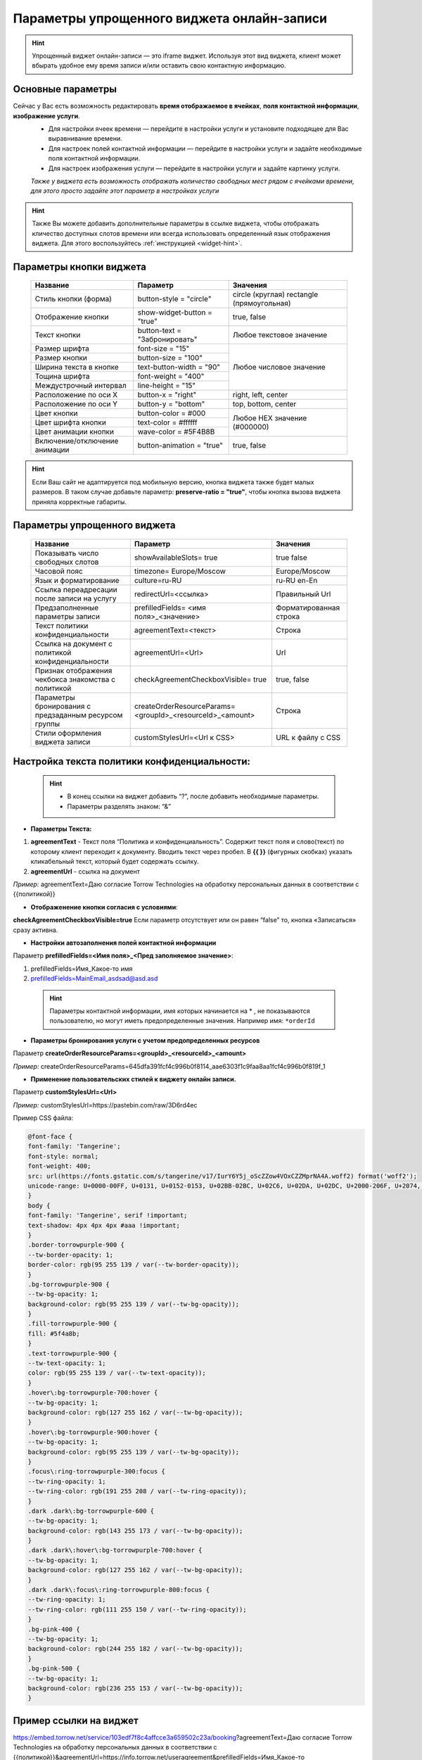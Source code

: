 .. _widgetEFinst:

Параметры упрощенного виджета онлайн-записи
-------------------------------------------

.. hint:: Упрощенный виджет онлайн-записи — это iframe виджет. Используя этот вид виджета, клиент может вбырать удобное ему время записи и/или оставить свою контактную информацию.

Основные параметры
~~~~~~~~~~~~~~~~~~

Сейчас у Вас есть возможность редактировать **время отображаемое в ячейках**, **поля контактной информации**, **изображение услуги**.
     * Для настройки ячеек времени — перейдите в настройки услуги и установите подходящее для Вас выравнивание времени.
     * Для настроек полей контактной информации — перейдите в настройки услуги и задайте необходимые поля контактной информации.
     * Для настроек изображения услуги — перейдите в настройки услуги и задайте картинку услуги.

     *Также у виджета есть возможность отображать количество свободных мест рядом с ячейками времени, для этого просто задайте этот параметр в настройках услуги*

.. hint:: Также Вы можете добавить дополнительные параметры в ссылке виджета, чтобы отображать кличество доступных слотов времени или всегда использовать определенный язык отображения виджета. Для этого воспользуйтесь :ref:`инструкцией <widget-hint>`.

Параметры кнопки виджета
~~~~~~~~~~~~~~~~~~~~~~~~

    +------------------------+-----------------------+------------------------+
    | Название               | Параметр              | Значения               |
    +========================+=======================+========================+
    | Стиль кнопки (форма)   | button-style =        | circle (круглая)       |
    |                        | "circle"              | rectangle              |
    |                        |                       | (прямоугольная)        |
    +------------------------+-----------------------+------------------------+
    | Отображение кнопки     | show-widget-button =  | true, false            |
    |                        | "true"                |                        |
    +------------------------+-----------------------+------------------------+
    | Текст кнопки           | button-text =         | Любое текстовое        |
    |                        | "Забронировать"       | значение               |
    +------------------------+-----------------------+------------------------+
    | Размер шрифта          | font-size = "15"      | Любое числовое         |
    +------------------------+-----------------------+ значение               |
    | Размер кнопки          | button-size = "100"   |                        |
    +------------------------+-----------------------+                        |
    | Ширина текста в кнопке | text-button-width =   |                        |
    |                        | "90"                  |                        |
    +------------------------+-----------------------+                        |
    | Тощина шрифта          | font-weight = "400"   |                        |
    +------------------------+-----------------------+                        |
    | Междустрочный интервал | line-height = "15"    |                        |
    +------------------------+-----------------------+------------------------+
    | Расположение по оси Х  | button-x = "right"    | right, left, center    |
    +------------------------+-----------------------+------------------------+
    | Расположение по оси Y  | button-y = "bottom"   | top, bottom, center    |
    +------------------------+-----------------------+------------------------+
    | Цвет кнопки            | button-color = #000   |  Любое                 |
    +------------------------+-----------------------+  HEX                   |
    | Цвет шрифта кнопки     | text-color = #ffffff  |  значение              |
    +------------------------+-----------------------+  (#000000)             |
    | Цвет анимации кнопки   | wave-color = #5F4B8B  |                        |
    +------------------------+-----------------------+------------------------+
    | Включение/отключение   | button-animation =    | true, false            |
    | анимации               | "true"                |                        |
    +------------------------+-----------------------+------------------------+

.. hint:: Если Ваш сайт не адаптируется под мобильную версию, кнопка виджета также будет малых размеров. В таком случае добавьте параметр: **preserve-ratio = "true"**, чтобы кнопка вызова виджета приняла корректные габариты.

Параметры упрощенного виджета
~~~~~~~~~~~~~~~~~~~~~~~~~~~~~~~~~~~~

    +------------------------+--------------------------------+------------------------+
    | Название               | Параметр                       | Значения               |
    +========================+================================+========================+
    | Показывать число       | showAvailableSlots=            | true                   |
    | свободных слотов       | true                           | false                  |
    |                        |                                |                        |
    +------------------------+--------------------------------+------------------------+
    | Часовой пояс           | timezone=                      | Europe/Moscow          |
    |                        | Europe/Moscow                  |                        |
    +------------------------+--------------------------------+------------------------+
    | Язык и форматирование  | culture=ru-RU                  | ru-RU                  |
    |                        |                                | en-En                  |
    +------------------------+--------------------------------+------------------------+
    | Ссылка переадресации   | redirectUrl=<ссылка>           | Правильный Url         |
    | после записи на услугу |                                |                        |
    +------------------------+--------------------------------+------------------------+
    | Предзаполненные        | prefilledFields=               | Форматированная строка |
    | параметры записи       | <имя поля>_<значение>          |                        |
    |                        |                                |                        |
    +------------------------+--------------------------------+------------------------+
    | Текст политики         | agreementText=<текст>          | Строка                 |
    | конфиденциальности     |                                |                        |
    +------------------------+--------------------------------+------------------------+
    | Ссылка на документ с   | agreementUrl=<Url>             | Url                    |
    | политикой              |                                |                        |
    | конфиденциальности     |                                |                        |
    +------------------------+--------------------------------+------------------------+
    | Признак отображения    | checkAgreementCheckboxVisible= | true, false            |
    | чекбокса знакомства    | true                           |                        |
    | с политикой            |                                |                        |
    +------------------------+--------------------------------+------------------------+
    | Параметры бронирования | createOrderResourceParams=     | Строка                 |
    | с предзаданным         | <groupId>_<resourceId>_<amount>|                        |
    | ресурсом группы        |                                |                        |
    +------------------------+--------------------------------+------------------------+
    | Стили оформления       | customStylesUrl=<Url к CSS>    | URL к файлу с CSS      |
    | виджета записи         |                                |                        |
    |                        |                                |                        |
    +------------------------+--------------------------------+------------------------+
 
Настройка текста **политики конфиденциальности**:
~~~~~~~~~~~~~~~~~~~~~~~~~~~~~~~~~~~~~~~~~~~~~~~~~

 .. hint:: 
     * В конец ссылки на виджет добавить “?”, после добавить необходимые параметры. 
     * Параметры разделять знаком: “&”

* **Параметры Текста:**

1. **agreementText** - Текст поля “Политика и конфиденциальность”. Содержит текст поля и слово(текст) по которому клиент переходит к документу. Вводить текст через пробел. В **{{  }}** (фигурных скобках) указать кликабельный текст, который будет содержать ссылку.
2. **agreementUrl** - ссылка на документ

*Пример:* agreementText=Даю согласие Torrow Technologies на обработку персональных данных в соответствии с {{политикой}}

* **Отображенение кнопки согласия с условиями**:
 
**checkAgreementCheckboxVisible=true**
Если параметр отсутствует или он равен “false” то, кнопка «Записаться» сразу активна.

* **Настройки автозаполнения полей контактной информации** 

Параметр **prefilledFields=<Имя поля>_<Пред заполняемое значение>**:

1. prefilledFields=Имя_Какое-то имя 
2. prefilledFields=MainEmail_asdsad@asd.asd

 .. hint::
   Параметры контактной информации, имя которых начинается на * , не показываются пользователю, но могут иметь предопределенные значения.
   Например имя: ``*orderId``

* **Параметры бронирования услуги с учетом предопределенных ресурсов** 

Параметр **createOrderResourceParams=<groupId>_<resourceId>_<amount>**

*Пример:* createOrderResourceParams=645dfa391fcf4c996b0f8114_aae6303f1c9faa8aa1fcf4c996b0f819f_1

* **Применение пользовательских стилей к виджету онлайн записи.** 

Параметр **customStylesUrl=<Url>**

*Пример:* customStylesUrl=https://pastebin.com/raw/3D6rd4ec

Пример CSS файла:

.. code-block::

      @font-face {
      font-family: 'Tangerine';
      font-style: normal;
      font-weight: 400;
      src: url(https://fonts.gstatic.com/s/tangerine/v17/IurY6Y5j_oScZZow4VOxCZZMprNA4A.woff2) format('woff2');
      unicode-range: U+0000-00FF, U+0131, U+0152-0153, U+02BB-02BC, U+02C6, U+02DA, U+02DC, U+2000-206F, U+2074, U+20AC, U+2122, U+2191, U+2193, U+2212, U+2215, U+FEFF, U+FFFD;
      }
      body {
      font-family: 'Tangerine', serif !important;
      text-shadow: 4px 4px 4px #aaa !important;
      }
      .border-torrowpurple-900 {
      --tw-border-opacity: 1;
      border-color: rgb(95 255 139 / var(--tw-border-opacity));
      }
      .bg-torrowpurple-900 {
      --tw-bg-opacity: 1;
      background-color: rgb(95 255 139 / var(--tw-bg-opacity));
      }
      .fill-torrowpurple-900 {
      fill: #5f4a8b;
      }
      .text-torrowpurple-900 {
      --tw-text-opacity: 1;
      color: rgb(95 255 139 / var(--tw-text-opacity));
      }
      .hover\:bg-torrowpurple-700:hover {
      --tw-bg-opacity: 1;
      background-color: rgb(127 255 162 / var(--tw-bg-opacity));
      }
      .hover\:bg-torrowpurple-900:hover {
      --tw-bg-opacity: 1;
      background-color: rgb(95 255 139 / var(--tw-bg-opacity));
      }
      .focus\:ring-torrowpurple-300:focus {
      --tw-ring-opacity: 1;
      --tw-ring-color: rgb(191 255 208 / var(--tw-ring-opacity));
      }
      .dark .dark\:bg-torrowpurple-600 {
      --tw-bg-opacity: 1;
      background-color: rgb(143 255 173 / var(--tw-bg-opacity));
      }
      .dark .dark\:hover\:bg-torrowpurple-700:hover {
      --tw-bg-opacity: 1;
      background-color: rgb(127 255 162 / var(--tw-bg-opacity));
      }
      .dark .dark\:focus\:ring-torrowpurple-800:focus {
      --tw-ring-opacity: 1;
      --tw-ring-color: rgb(111 255 150 / var(--tw-ring-opacity));
      }
      .bg-pink-400 {
      --tw-bg-opacity: 1;
      background-color: rgb(244 255 182 / var(--tw-bg-opacity));
      }
      .bg-pink-500 {
      --tw-bg-opacity: 1;
      background-color: rgb(236 255 153 / var(--tw-bg-opacity));
      }


Пример ссылки на виджет
~~~~~~~~~~~~~~~~~~~~~~~~
https://embed.torrow.net/service/103edf7f8c4affcce3a659502c23a/booking?agreementText=Даю согласие Torrow Technologies на обработку персональных данных в соответствии с {{политикой}}&agreementUrl=https://info.torrow.net/useragreement&prefilledFields=Имя_Какое-то имя&prefilledFields=MainEmail_asdsad@asd.asd&checkAgreementCheckboxVisible=true

.. raw:: html
   
   <torrow-widget
      id="torrow-widget"
      url="https://web.torrow.net/app/tabs/tab-search/service;id=103edf7f8c4affcce3a659502c23a?closeButtonHidden=true&tabBarHidden=true"
      modal="right"
      modal-active="false"
      show-widget-button="true"
      button-text="Заявка эксперту"
      modal-width="550px"
      button-style = "rectangle"
      button-size = "60"
      button-y = "top"
   ></torrow-widget>
   <script src="https://cdn.jsdelivr.net/gh/torrowtechnologies/torrow-widget@1/dist/torrow-widget.min.js" defer></script>

.. raw:: html

   <script src="https://code.jivo.ru/widget/m8kFjF91Tn" async></script>